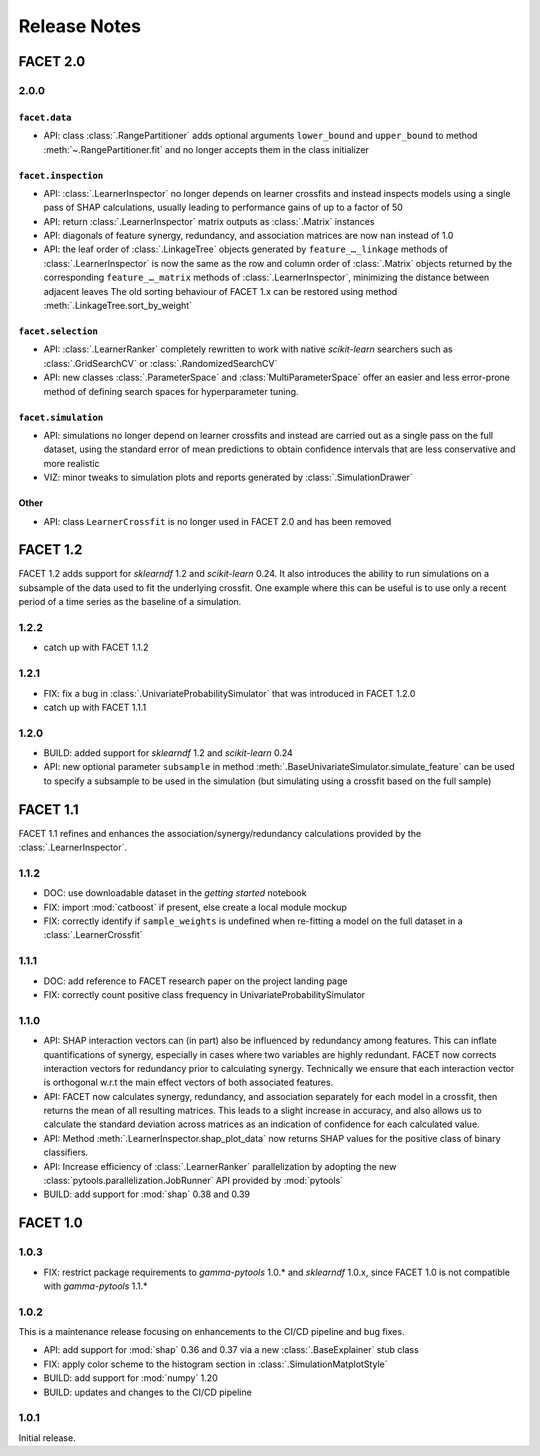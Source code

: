 Release Notes
=============

FACET 2.0
---------

2.0.0
~~~~~

``facet.data``
^^^^^^^^^^^^^^

- API: class :class:`.RangePartitioner` adds optional arguments ``lower_bound`` and
  ``upper_bound`` to method :meth:`~.RangePartitioner.fit` and no longer accepts them
  in the class initializer

``facet.inspection``
^^^^^^^^^^^^^^^^^^^

- API: :class:`.LearnerInspector` no longer depends on learner crossfits and instead
  inspects models using a single pass of SHAP calculations, usually leading to
  performance gains of up to a factor of 50
- API: return :class:`.LearnerInspector` matrix outputs as :class:`.Matrix` instances
- API: diagonals of feature synergy, redundancy, and association matrices are now
  ``nan`` instead of 1.0
- API: the leaf order of :class:`.LinkageTree` objects generated by
  ``feature_…_linkage`` methods of :class:`.LearnerInspector` is now the same as the
  row and column order of :class:`.Matrix` objects returned by the corresponding
  ``feature_…_matrix`` methods of :class:`.LearnerInspector`, minimizing the distance
  between adjacent leaves
  The old sorting behaviour of FACET 1.x can be restored using method
  :meth:`.LinkageTree.sort_by_weight`

``facet.selection``
^^^^^^^^^^^^^^^^^^^

- API: :class:`.LearnerRanker` completely rewritten to work with native *scikit-learn*
  searchers such as :class:`.GridSearchCV` or :class:`.RandomizedSearchCV`
- API: new classes :class:`.ParameterSpace` and :class:`MultiParameterSpace` offer an
  easier and less error-prone method of defining search spaces for hyperparameter
  tuning.

``facet.simulation``
^^^^^^^^^^^^^^^^^^^^

- API: simulations no longer depend on learner crossfits and instead are carried out
  as a single pass on the full dataset, using the standard error of mean predictions
  to obtain confidence intervals that are less conservative and more realistic
- VIZ: minor tweaks to simulation plots and reports generated by
  :class:`.SimulationDrawer`

Other
^^^^^

- API: class ``LearnerCrossfit`` is no longer used in FACET 2.0 and has been removed


FACET 1.2
---------

FACET 1.2 adds support for *sklearndf* 1.2 and *scikit-learn* 0.24.
It also introduces the ability to run simulations on a subsample of the data used to
fit the underlying crossfit.
One example where this can be useful is to use only a recent period of a time series as
the baseline of a simulation.

1.2.2
~~~~~

- catch up with FACET 1.1.2


1.2.1
~~~~~

- FIX: fix a bug in :class:`.UnivariateProbabilitySimulator` that was introduced in
  FACET 1.2.0
- catch up with FACET 1.1.1


1.2.0
~~~~~

- BUILD: added support for *sklearndf* 1.2 and *scikit-learn* 0.24
- API: new optional parameter ``subsample`` in method
  :meth:`.BaseUnivariateSimulator.simulate_feature` can be used to specify a subsample
  to be used in the simulation (but simulating using a crossfit based on the full
  sample)


FACET 1.1
---------

FACET 1.1 refines and enhances the association/synergy/redundancy calculations provided
by the :class:`.LearnerInspector`.

1.1.2
~~~~~

- DOC: use downloadable dataset in the `getting started` notebook
- FIX: import :mod:`catboost` if present, else create a local module mockup
- FIX: correctly identify if ``sample_weights`` is undefined when re-fitting a model
  on the full dataset in a :class:`.LearnerCrossfit`


1.1.1
~~~~~

- DOC: add reference to FACET research paper on the project landing page
- FIX: correctly count positive class frequency in UnivariateProbabilitySimulator


1.1.0
~~~~~

- API: SHAP interaction vectors can (in part) also be influenced by redundancy among
  features. This can inflate quantifications of synergy, especially in cases where two
  variables are highly redundant. FACET now corrects interaction vectors for redundancy
  prior to calculating synergy. Technically we ensure that each interaction vector is
  orthogonal w.r.t the main effect vectors of both associated features.
- API: FACET now calculates synergy, redundancy, and association separately for each
  model in a crossfit, then returns the mean of all resulting matrices. This leads to a
  slight increase in accuracy, and also allows us to calculate the standard deviation
  across matrices as an indication of confidence for each calculated value.
- API: Method :meth:`.LearnerInspector.shap_plot_data` now returns SHAP values for the
  positive class of binary classifiers.
- API: Increase efficiency of :class:`.LearnerRanker` parallelization by adopting the
  new :class:`pytools.parallelization.JobRunner` API provided by :mod:`pytools`
- BUILD: add support for :mod:`shap` 0.38 and 0.39


FACET 1.0
---------

1.0.3
~~~~~

- FIX: restrict package requirements to *gamma-pytools* 1.0.* and *sklearndf* 1.0.x,
  since FACET 1.0 is not compatible with *gamma-pytools* 1.1.*

1.0.2
~~~~~

This is a maintenance release focusing on enhancements to the CI/CD pipeline and bug
fixes.

- API: add support for :mod:`shap` 0.36 and 0.37 via a new :class:`.BaseExplainer`
  stub class
- FIX: apply color scheme to the histogram section in :class:`.SimulationMatplotStyle`
- BUILD: add support for :mod:`numpy` 1.20
- BUILD: updates and changes to the CI/CD pipeline


1.0.1
~~~~~

Initial release.
